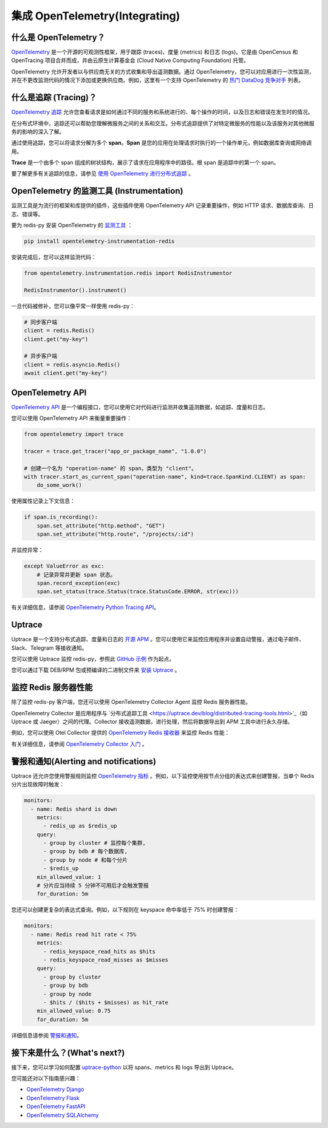 集成 OpenTelemetry(Integrating)
======================================

什么是 OpenTelemetry？
----------------------

`OpenTelemetry <https://opentelemetry.io>`__ 是一个开源的可观测性框架，用于跟踪 (traces)、度量 (metrics) 和日志 (logs)。它是由 OpenCensus 和 OpenTracing 项目合并而成，并由云原生计算基金会 (Cloud Native Computing Foundation) 托管。

OpenTelemetry 允许开发者以与供应商无关的方式收集和导出遥测数据。通过 OpenTelemetry，您可以对应用进行一次性监测，并在不更改监测代码的情况下添加或更换供应商。例如，这里有一个支持 OpenTelemetry 的 `热门 DataDog 竞争对手 <https://uptrace.dev/get/compare/datadog-competitors.html>`__ 列表。

什么是追踪 (Tracing)？
-----------------------

`OpenTelemetry 追踪 <https://uptrace.dev/opentelemetry/distributed-tracing.html>`__ 允许您查看请求是如何通过不同的服务和系统进行的、每个操作的时间，以及日志和错误在发生时的情况。

在分布式环境中，追踪还可以帮助您理解微服务之间的关系和交互。分布式追踪提供了对特定微服务的性能以及该服务对其他微服务的影响的深入了解。

.. image:: images/opentelemetry/distributed-tracing.png
   :alt: Trace

通过使用追踪，您可以将请求分解为多个 **span**。**Span** 是您的应用在处理请求时执行的一个操作单元，例如数据库查询或网络调用。

**Trace** 是一个由多个 span 组成的树状结构，展示了请求在应用程序中的路径。根 span 是追踪中的第一个 span。

.. image:: images/opentelemetry/tree-of-spans.png
   :alt: Trace

要了解更多有关追踪的信息，请参见 `使用 OpenTelemetry 进行分布式追踪 <https://uptrace.dev/opentelemetry/distributed-tracing.html>`__ 。

OpenTelemetry 的监测工具 (Instrumentation)
-------------------------------------------

监测工具是为流行的框架和库提供的插件，这些插件使用 OpenTelemetry API 记录重要操作，例如 HTTP 请求、数据库查询、日志、错误等。

要为 redis-py 安装 OpenTelemetry 的 `监测工具 <https://opentelemetry-python-contrib.readthedocs.io/en/latest/instrumentation/redis/redis.html>`__ ：

.. code-block:: shell

   pip install opentelemetry-instrumentation-redis

安装完成后，您可以这样监测代码：

.. code-block:: python

   from opentelemetry.instrumentation.redis import RedisInstrumentor

   RedisInstrumentor().instrument()

一旦代码被修补，您可以像平常一样使用 redis-py：

.. code-block:: python

   # 同步客户端
   client = redis.Redis()
   client.get("my-key")

   # 异步客户端
   client = redis.asyncio.Redis()
   await client.get("my-key")

OpenTelemetry API
------------------

`OpenTelemetry API <https://uptrace.dev/opentelemetry/>`_ 是一个编程接口，您可以使用它对代码进行监测并收集遥测数据，如追踪、度量和日志。

您可以使用 OpenTelemetry API 来衡量重要操作：

.. code-block:: python

   from opentelemetry import trace

   tracer = trace.get_tracer("app_or_package_name", "1.0.0")

   # 创建一个名为 "operation-name" 的 span，类型为 "client"。
   with tracer.start_as_current_span("operation-name", kind=trace.SpanKind.CLIENT) as span:
       do_some_work()

使用属性记录上下文信息：

.. code-block:: python

   if span.is_recording():
       span.set_attribute("http.method", "GET")
       span.set_attribute("http.route", "/projects/:id")

并监控异常：

.. code-block:: python

   except ValueError as exc:
       # 记录异常并更新 span 状态。
       span.record_exception(exc)
       span.set_status(trace.Status(trace.StatusCode.ERROR, str(exc)))

有关详细信息，请参阅 `OpenTelemetry Python Tracing API <https://uptrace.dev/opentelemetry/python-tracing.html>`_。

Uptrace
-------

Uptrace 是一个支持分布式追踪、度量和日志的 `开源 APM <https://uptrace.dev/get/open-source-apm.html>`_ 。您可以使用它来监控应用程序并设置自动警报，通过电子邮件、Slack、Telegram 等接收通知。

您可以使用 Uptrace 监控 redis-py，参照此 `GitHub 示例 <https://github.com/redis/redis-py/tree/master/docs/examples/opentelemetry>`_ 作为起点。

.. image:: images/opentelemetry/redis-py-trace.png
   :alt: Redis-py trace

您可以通过下载 DEB/RPM 包或预编译的二进制文件来 `安装 Uptrace <https://uptrace.dev/get/install.html>`_ 。

监控 Redis 服务器性能
--------------------------

除了监控 redis-py 客户端，您还可以使用 OpenTelemetry Collector Agent 监控 Redis 服务器性能。

OpenTelemetry Collector 是应用程序与 `分布式追踪工具 <https://uptrace.dev/blog/distributed-tracing-tools.html>`_（如 Uptrace 或 Jaeger）之间的代理。Collector 接收遥测数据，进行处理，然后将数据导出到 APM 工具中进行永久存储。

例如，您可以使用 Otel Collector 提供的 `OpenTelemetry Redis 接收器 <https://uptrace.dev/get/monitor/opentelemetry-redis.html>`_ 来监控 Redis 性能：

.. image:: images/opentelemetry/redis-metrics.png
   :alt: Redis metrics

有关详细信息，请参阅 `OpenTelemetry Collector 入门 <https://uptrace.dev/opentelemetry/collector.html>`_ 。

警报和通知(Alerting and notifications)
----------------------------------------------------

Uptrace 还允许您使用警报规则监控 `OpenTelemetry 指标 <https://uptrace.dev/opentelemetry/metrics.html>`_ 。例如，以下监控使用按节点分组的表达式来创建警报，当单个 Redis 分片出现故障时触发：

.. code-block:: yaml

   monitors:
     - name: Redis shard is down
       metrics:
         - redis_up as $redis_up
       query:
         - group by cluster # 监控每个集群,
         - group by bdb # 每个数据库,
         - group by node # 和每个分片
         - $redis_up
       min_allowed_value: 1
       # 分片应当持续 5 分钟不可用后才会触发警报
       for_duration: 5m

您还可以创建更复杂的表达式查询。例如，以下规则在 keyspace 命中率低于 75% 时创建警报：

.. code-block:: yaml

   monitors:
     - name: Redis read hit rate < 75%
       metrics:
         - redis_keyspace_read_hits as $hits
         - redis_keyspace_read_misses as $misses
       query:
         - group by cluster
         - group by bdb
         - group by node
         - $hits / ($hits + $misses) as hit_rate
       min_allowed_value: 0.75
       for_duration: 5m

详细信息请参阅 `警报和通知 <https://uptrace.dev/get/alerting.html>`_。

接下来是什么？(What's next?)
--------------------------------

接下来，您可以学习如何配置 `uptrace-python <https://uptrace.dev/get/opentelemetry-python.html>`_ 以将 spans、metrics 和 logs 导出到 Uptrace。

您可能还对以下指南感兴趣：

- `OpenTelemetry Django <https://uptrace.dev/get/instrument/opentelemetry-django.html>`_
- `OpenTelemetry Flask <https://uptrace.dev/get/instrument/instrument/opentelemetry-flask.html>`_
- `OpenTelemetry FastAPI <https://uptrace.dev/get/instrument/opentelemetry-fastapi.html>`_
- `OpenTelemetry SQLAlchemy <https://uptrace.dev/get/instrument/opentelemetry-sqlalchemy.html>`_
